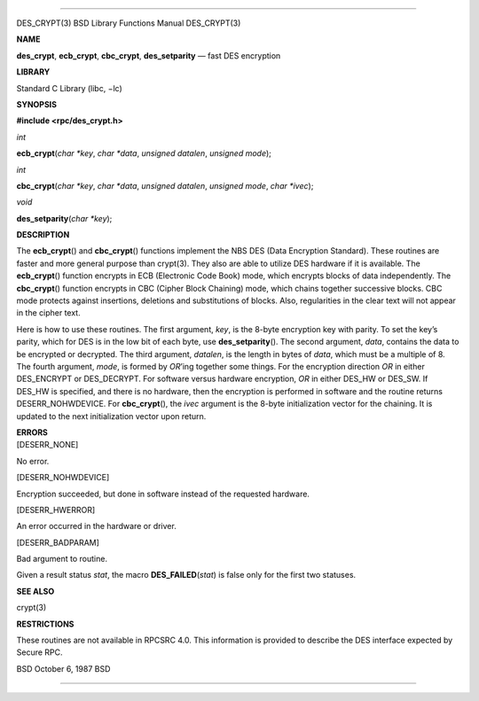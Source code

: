 --------------

DES_CRYPT(3) BSD Library Functions Manual DES_CRYPT(3)

**NAME**

**des_crypt**, **ecb_crypt**, **cbc_crypt**, **des_setparity** — fast
DES encryption

**LIBRARY**

Standard C Library (libc, −lc)

**SYNOPSIS**

**#include <rpc/des_crypt.h>**

*int*

**ecb_crypt**\ (*char *key*, *char *data*, *unsigned datalen*,
*unsigned mode*);

*int*

**cbc_crypt**\ (*char *key*, *char *data*, *unsigned datalen*,
*unsigned mode*, *char *ivec*);

*void*

**des_setparity**\ (*char *key*);

**DESCRIPTION**

The **ecb_crypt**\ () and **cbc_crypt**\ () functions implement the NBS
DES (Data Encryption Standard). These routines are faster and more
general purpose than crypt(3). They also are able to utilize DES
hardware if it is available. The **ecb_crypt**\ () function encrypts in
ECB (Electronic Code Book) mode, which encrypts blocks of data
independently. The **cbc_crypt**\ () function encrypts in CBC (Cipher
Block Chaining) mode, which chains together successive blocks. CBC mode
protects against insertions, deletions and substitutions of blocks.
Also, regularities in the clear text will not appear in the cipher text.

Here is how to use these routines. The first argument, *key*, is the
8-byte encryption key with parity. To set the key’s parity, which for
DES is in the low bit of each byte, use **des_setparity**\ (). The
second argument, *data*, contains the data to be encrypted or decrypted.
The third argument, *datalen*, is the length in bytes of *data*, which
must be a multiple of 8. The fourth argument, *mode*, is formed by
*OR*\ ’ing together some things. For the encryption direction *OR* in
either DES_ENCRYPT or DES_DECRYPT. For software versus hardware
encryption, *OR* in either DES_HW or DES_SW. If DES_HW is specified, and
there is no hardware, then the encryption is performed in software and
the routine returns DESERR_NOHWDEVICE. For **cbc_crypt**\ (), the *ivec*
argument is the 8-byte initialization vector for the chaining. It is
updated to the next initialization vector upon return.

| **ERRORS**
| [DESERR_NONE]

No error.

[DESERR_NOHWDEVICE]

Encryption succeeded, but done in software instead of the requested
hardware.

[DESERR_HWERROR]

An error occurred in the hardware or driver.

[DESERR_BADPARAM]

Bad argument to routine.

Given a result status *stat*, the macro **DES_FAILED**\ (*stat*) is
false only for the first two statuses.

**SEE ALSO**

crypt(3)

**RESTRICTIONS**

These routines are not available in RPCSRC 4.0. This information is
provided to describe the DES interface expected by Secure RPC.

BSD October 6, 1987 BSD

--------------
